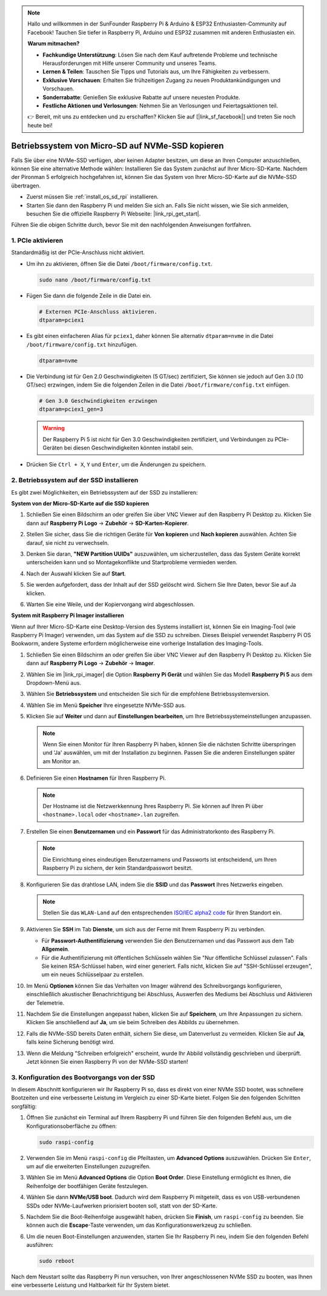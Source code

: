 .. note::

    Hallo und willkommen in der SunFounder Raspberry Pi & Arduino & ESP32 Enthusiasten-Community auf Facebook! Tauchen Sie tiefer in Raspberry Pi, Arduino und ESP32 zusammen mit anderen Enthusiasten ein.

    **Warum mitmachen?**

    - **Fachkundige Unterstützung**: Lösen Sie nach dem Kauf auftretende Probleme und technische Herausforderungen mit Hilfe unserer Community und unseres Teams.
    - **Lernen & Teilen**: Tauschen Sie Tipps und Tutorials aus, um Ihre Fähigkeiten zu verbessern.
    - **Exklusive Vorschauen**: Erhalten Sie frühzeitigen Zugang zu neuen Produktankündigungen und Vorschauen.
    - **Sonderrabatte**: Genießen Sie exklusive Rabatte auf unsere neuesten Produkte.
    - **Festliche Aktionen und Verlosungen**: Nehmen Sie an Verlosungen und Feiertagsaktionen teil.

    👉 Bereit, mit uns zu entdecken und zu erschaffen? Klicken Sie auf [|link_sf_facebook|] und treten Sie noch heute bei!

.. _copy_sd_to_nvme_rpi:

Betriebssystem von Micro-SD auf NVMe-SSD kopieren
==================================================================

Falls Sie über eine NVMe-SSD verfügen, aber keinen Adapter besitzen, um diese an Ihren Computer anzuschließen, können Sie eine alternative Methode wählen: Installieren Sie das System zunächst auf Ihrer Micro-SD-Karte. Nachdem der Pironman 5 erfolgreich hochgefahren ist, können Sie das System von Ihrer Micro-SD-Karte auf die NVMe-SSD übertragen.

* Zuerst müssen Sie :ref:`install_os_sd_rpi` installieren.
* Starten Sie dann den Raspberry Pi und melden Sie sich an. Falls Sie nicht wissen, wie Sie sich anmelden, besuchen Sie die offizielle Raspberry Pi Webseite: |link_rpi_get_start|.

Führen Sie die obigen Schritte durch, bevor Sie mit den nachfolgenden Anweisungen fortfahren.


1. PCIe aktivieren
----------------------

Standardmäßig ist der PCIe-Anschluss nicht aktiviert. 

* Um ihn zu aktivieren, öffnen Sie die Datei ``/boot/firmware/config.txt``.

  .. code-block:: shell
  
    sudo nano /boot/firmware/config.txt
  
* Fügen Sie dann die folgende Zeile in die Datei ein.

  .. code-block:: shell
  
    # Externen PCIe-Anschluss aktivieren.
    dtparam=pciex1
  
* Es gibt einen einfacheren Alias für ``pciex1``, daher können Sie alternativ ``dtparam=nvme`` in die Datei ``/boot/firmware/config.txt`` hinzufügen.

  .. code-block:: shell
  
    dtparam=nvme

* Die Verbindung ist für Gen 2.0 Geschwindigkeiten (5 GT/sec) zertifiziert, Sie können sie jedoch auf Gen 3.0 (10 GT/sec) erzwingen, indem Sie die folgenden Zeilen in die Datei ``/boot/firmware/config.txt`` einfügen.

  .. code-block:: shell
  
    # Gen 3.0 Geschwindigkeiten erzwingen
    dtparam=pciex1_gen=3
  
  .. warning::
  
    Der Raspberry Pi 5 ist nicht für Gen 3.0 Geschwindigkeiten zertifiziert, und Verbindungen zu PCIe-Geräten bei diesen Geschwindigkeiten könnten instabil sein.

* Drücken Sie ``Ctrl + X``, ``Y`` und ``Enter``, um die Änderungen zu speichern.


2. Betriebssystem auf der SSD installieren
----------------------------------------------

Es gibt zwei Möglichkeiten, ein Betriebssystem auf der SSD zu installieren:

**System von der Micro-SD-Karte auf die SSD kopieren**

#. Schließen Sie einen Bildschirm an oder greifen Sie über VNC Viewer auf den Raspberry Pi Desktop zu. Klicken Sie dann auf **Raspberry Pi Logo** -> **Zubehör** -> **SD-Karten-Kopierer**.

   .. image:: img/ssd_copy.png
      
    
#. Stellen Sie sicher, dass Sie die richtigen Geräte für **Von kopieren** und **Nach kopieren** auswählen. Achten Sie darauf, sie nicht zu verwechseln.

   .. image:: img/ssd_copy_from.png
      
#. Denken Sie daran, **"NEW Partition UUIDs"** auszuwählen, um sicherzustellen, dass das System Geräte korrekt unterscheiden kann und so Montagekonflikte und Startprobleme vermieden werden.

   .. image:: img/ssd_copy_uuid.png
    
#. Nach der Auswahl klicken Sie auf **Start**.

   .. image:: img/ssd_copy_click_start.png


#. Sie werden aufgefordert, dass der Inhalt auf der SSD gelöscht wird. Sichern Sie Ihre Daten, bevor Sie auf Ja klicken.

   .. image:: img/ssd_copy_erase.png

#. Warten Sie eine Weile, und der Kopiervorgang wird abgeschlossen.


**System mit Raspberry Pi Imager installieren**

Wenn auf Ihrer Micro-SD-Karte eine Desktop-Version des Systems installiert ist, können Sie ein Imaging-Tool (wie Raspberry Pi Imager) verwenden, um das System auf die SSD zu schreiben. Dieses Beispiel verwendet Raspberry Pi OS Bookworm, andere Systeme erfordern möglicherweise eine vorherige Installation des Imaging-Tools.

#. Schließen Sie einen Bildschirm an oder greifen Sie über VNC Viewer auf den Raspberry Pi Desktop zu. Klicken Sie dann auf **Raspberry Pi Logo** -> **Zubehör** -> **Imager**.

   .. image:: img/ssd_imager.png

      
#. Wählen Sie im |link_rpi_imager| die Option **Raspberry Pi Gerät** und wählen Sie das Modell **Raspberry Pi 5** aus dem Dropdown-Menü aus.

   .. image:: img/ssd_pi5.png
      :width: 90%


#. Wählen Sie **Betriebssystem** und entscheiden Sie sich für die empfohlene Betriebssystemversion.

   .. image:: img/ssd_os.png
      :width: 90%
    
#. Wählen Sie im Menü **Speicher** Ihre eingesetzte NVMe-SSD aus.

   .. image:: img/nvme_storage.png
      :width: 90%
    
#. Klicken Sie auf **Weiter** und dann auf **Einstellungen bearbeiten**, um Ihre Betriebssystemeinstellungen anzupassen.

   .. note::

      Wenn Sie einen Monitor für Ihren Raspberry Pi haben, können Sie die nächsten Schritte überspringen und 'Ja' auswählen, um mit der Installation zu beginnen. Passen Sie die anderen Einstellungen später am Monitor an.

   .. image:: img/os_enter_setting.png
      :width: 90%

#. Definieren Sie einen **Hostnamen** für Ihren Raspberry Pi.

   .. note::

      Der Hostname ist die Netzwerkkennung Ihres Raspberry Pi. Sie können auf Ihren Pi über ``<hostname>.local`` oder ``<hostname>.lan`` zugreifen.

   .. image:: img/os_set_hostname.png
      

#. Erstellen Sie einen **Benutzernamen** und ein **Passwort** für das Administratorkonto des Raspberry Pi.

   .. note::

      Die Einrichtung eines eindeutigen Benutzernamens und Passworts ist entscheidend, um Ihren Raspberry Pi zu sichern, der kein Standardpasswort besitzt.

   .. image:: img/os_set_username.png
      

#. Konfigurieren Sie das drahtlose LAN, indem Sie die **SSID** und das **Passwort** Ihres Netzwerks eingeben.

   .. note::

      Stellen Sie das ``WLAN-Land`` auf den entsprechenden `ISO/IEC alpha2 code <https://en.wikipedia.org/wiki/ISO_3166-1_alpha-2#Officially_assigned_code_elements>`_  für Ihren Standort ein.

   .. image:: img/os_set_wifi.png

#. Aktivieren Sie **SSH** im Tab **Dienste**, um sich aus der Ferne mit Ihrem Raspberry Pi zu verbinden.

   * Für **Passwort-Authentifizierung** verwenden Sie den Benutzernamen und das Passwort aus dem Tab **Allgemein**.
   * Für die Authentifizierung mit öffentlichen Schlüsseln wählen Sie "Nur öffentliche Schlüssel zulassen". Falls Sie keinen RSA-Schlüssel haben, wird einer generiert. Falls nicht, klicken Sie auf "SSH-Schlüssel erzeugen", um ein neues Schlüsselpaar zu erstellen.

   .. image:: img/os_enable_ssh.png

      

#. Im Menü **Optionen** können Sie das Verhalten von Imager während des Schreibvorgangs konfigurieren, einschließlich akustischer Benachrichtigung bei Abschluss, Auswerfen des Mediums bei Abschluss und Aktivieren der Telemetrie.

   .. image:: img/os_options.png
    
#. Nachdem Sie die Einstellungen angepasst haben, klicken Sie auf **Speichern**, um Ihre Anpassungen zu sichern. Klicken Sie anschließend auf **Ja**, um sie beim Schreiben des Abbilds zu übernehmen.

   .. image:: img/os_click_yes.png
      :width: 90%
      
#. Falls die NVMe-SSD bereits Daten enthält, sichern Sie diese, um Datenverlust zu vermeiden. Klicken Sie auf **Ja**, falls keine Sicherung benötigt wird.

   .. image:: img/nvme_erase.png
      :width: 90%

#. Wenn die Meldung "Schreiben erfolgreich" erscheint, wurde Ihr Abbild vollständig geschrieben und überprüft. Jetzt können Sie einen Raspberry Pi von der NVMe-SSD starten!

   .. image:: img/nvme_install_finish.png
      :width: 90%
      

.. _configure_boot_ssd:

3. Konfiguration des Bootvorgangs von der SSD
-------------------------------------------------------

In diesem Abschnitt konfigurieren wir Ihr Raspberry Pi so, dass es direkt von einer NVMe SSD bootet, was schnellere Bootzeiten und eine verbesserte Leistung im Vergleich zu einer SD-Karte bietet. Folgen Sie den folgenden Schritten sorgfältig:

#. Öffnen Sie zunächst ein Terminal auf Ihrem Raspberry Pi und führen Sie den folgenden Befehl aus, um die Konfigurationsoberfläche zu öffnen:

   .. code-block:: shell

      sudo raspi-config

#. Verwenden Sie im Menü ``raspi-config`` die Pfeiltasten, um **Advanced Options** auszuwählen. Drücken Sie ``Enter``, um auf die erweiterten Einstellungen zuzugreifen.

   .. image:: img/nvme_open_config.png

#. Wählen Sie im Menü **Advanced Options** die Option **Boot Order**. Diese Einstellung ermöglicht es Ihnen, die Reihenfolge der bootfähigen Geräte festzulegen.

   .. image:: img/nvme_boot_order.png

#. Wählen Sie dann **NVMe/USB boot**. Dadurch wird dem Raspberry Pi mitgeteilt, dass es von USB-verbundenen SSDs oder NVMe-Laufwerken priorisiert booten soll, statt von der SD-Karte.

   .. image:: img/nvme_boot_nvme.png

#. Nachdem Sie die Boot-Reihenfolge ausgewählt haben, drücken Sie **Finish**, um ``raspi-config`` zu beenden. Sie können auch die **Escape**-Taste verwenden, um das Konfigurationswerkzeug zu schließen.

   .. image:: img/nvme_boot_ok.png

#. Um die neuen Boot-Einstellungen anzuwenden, starten Sie Ihr Raspberry Pi neu, indem Sie den folgenden Befehl ausführen:

   .. code-block:: shell

      sudo reboot

   .. image:: img/nvme_boot_reboot.png

Nach dem Neustart sollte das Raspberry Pi nun versuchen, von Ihrer angeschlossenen NVMe SSD zu booten, was Ihnen eine verbesserte Leistung und Haltbarkeit für Ihr System bietet.




